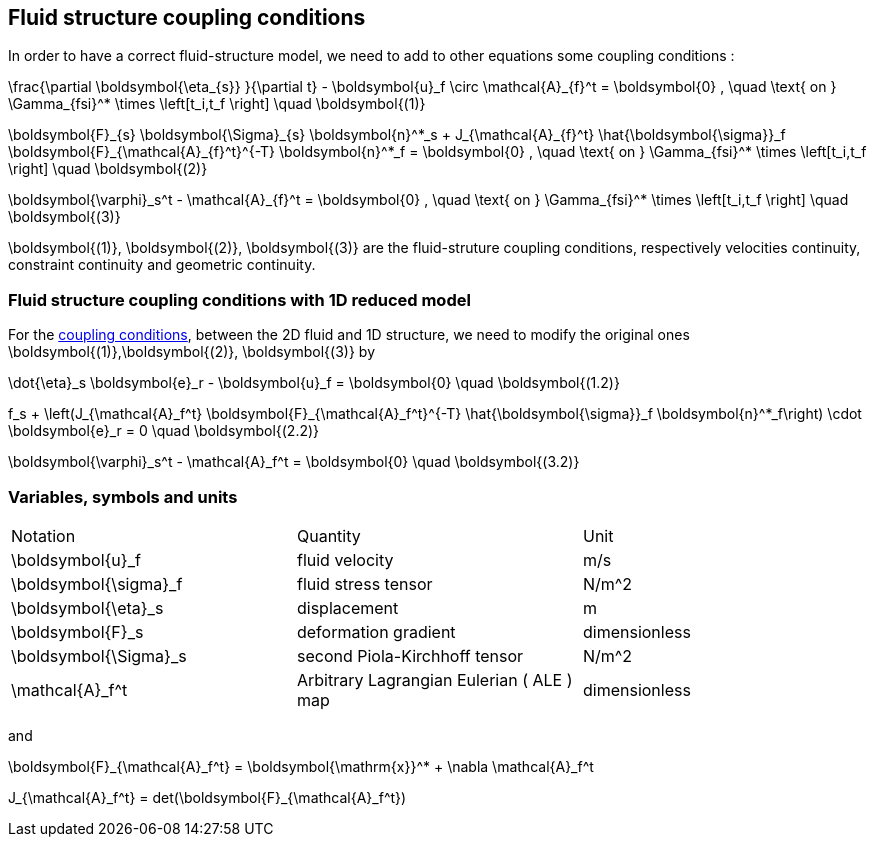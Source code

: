 == Fluid structure coupling conditions

In order to have a correct fluid-structure model, we need to add to other equations some coupling conditions :


$$
  \frac{\partial \boldsymbol{\eta_{s}} }{\partial t} - \boldsymbol{u}_f \circ \mathcal{A}_{f}^t
  = \boldsymbol{0} , \quad \text{ on } \Gamma_{fsi}^* \times \left[t_i,t_f \right] \quad \boldsymbol{(1)}
$$

$$
  \boldsymbol{F}_{s} \boldsymbol{\Sigma}_{s} \boldsymbol{n}^*_s + J_{\mathcal{A}_{f}^t} \hat{\boldsymbol{\sigma}}_f \boldsymbol{F}_{\mathcal{A}_{f}^t}^{-T} \boldsymbol{n}^*_f
  = \boldsymbol{0} , \quad \text{ on } \Gamma_{fsi}^* \times \left[t_i,t_f \right] \quad \boldsymbol{(2)}
$$

$$
  \boldsymbol{\varphi}_s^t  - \mathcal{A}_{f}^t = \boldsymbol{0} , \quad \text{ on } \Gamma_{fsi}^* \times \left[t_i,t_f \right] \quad \boldsymbol{(3)}
$$


$$\boldsymbol{(1)}, \boldsymbol{(2)}, \boldsymbol{(3)}$$ are the fluid-struture coupling conditions, respectively velocities continuity, constraint continuity and geometric continuity. 

=== Fluid structure coupling conditions with 1D reduced model

For the link:readme.adoc#_fluid_structure_coupling_conditions[coupling conditions], between the 2D fluid and 1D structure, we need to modify the original ones $$ \boldsymbol{(1)},\boldsymbol{(2)}, \boldsymbol{(3)} $$ by

$$
\dot{\eta}_s \boldsymbol{e}_r - \boldsymbol{u}_f = \boldsymbol{0} \quad \boldsymbol{(1.2)}
$$

$$
f_s  + \left(J_{\mathcal{A}_f^t} \boldsymbol{F}_{\mathcal{A}_f^t}^{-T} \hat{\boldsymbol{\sigma}}_f \boldsymbol{n}^*_f\right) \cdot \boldsymbol{e}_r
=  0 \quad \boldsymbol{(2.2)} 
$$

$$
\boldsymbol{\varphi}_s^t  - \mathcal{A}_f^t = \boldsymbol{0} \quad \boldsymbol{(3.2)} 
$$

=== Variables, symbols and units
|===
| Notation | Quantity | Unit 
|$$\boldsymbol{u}_f$$|fluid velocity|$$m/s$$
|$$\boldsymbol{\sigma}_f$$|fluid stress tensor|$$N/m^2$$
|$$\boldsymbol{\eta}_s$$|displacement| $$m$$
|$$\boldsymbol{F}_s$$|deformation gradient|dimensionless
|$$\boldsymbol{\Sigma}_s$$| second Piola-Kirchhoff tensor | $$N/m^2$$
|$$\mathcal{A}_f^t$$|Arbitrary Lagrangian Eulerian ( ALE ) map|dimensionless
|===

and 

$$
\boldsymbol{F}_{\mathcal{A}_f^t} = \boldsymbol{\mathrm{x}}^* + \nabla \mathcal{A}_f^t
$$ 

$$
J_{\mathcal{A}_f^t} = det(\boldsymbol{F}_{\mathcal{A}_f^t})
$$